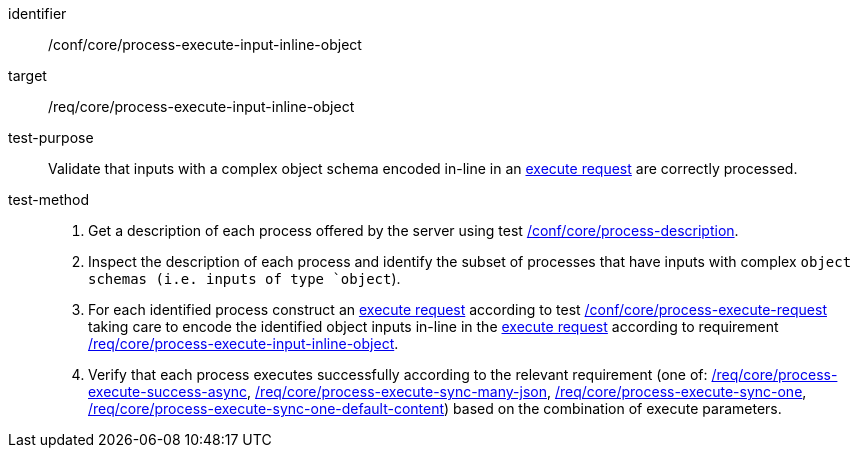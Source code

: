 [[ats_core_process-execute-input-inline-object]]

[abstract_test]
====
[%metadata]
identifier:: /conf/core/process-execute-input-inline-object
target:: /req/core/process-execute-input-inline-object
test-purpose:: Validate that inputs with a complex object schema encoded in-line in an <<execute-request-body,execute request>> are correctly processed.
test-method::
+
--
1. Get a description of each process offered by the server using test <<ats_core_process-description,/conf/core/process-description>>.

2. Inspect the description of each process and identify the subset of processes that have inputs with complex `object schemas (i.e. inputs of type `object`).

3. For each identified process construct an <<execute-request-body,execute request>> according to test <<ats_core_process-execute-request,/conf/core/process-execute-request>> taking care to encode the identified object inputs in-line in the <<execute-request-body,execute request>> according to requirement <<req_core_process-execute-input-inline-object,/req/core/process-execute-input-inline-object>>.

4. Verify that each process executes successfully according to the relevant requirement (one of: <<ats_core_process-execute-success-async,/req/core/process-execute-success-async>>, <<ats_core_process-execute-sync-many-json,/req/core/process-execute-sync-many-json>>, <<ats_core_process-execute-sync-one,/req/core/process-execute-sync-one>>, <<ats_core_process-execute-sync-one-default-content,/req/core/process-execute-sync-one-default-content>>) based on the combination of execute parameters.
--
====
